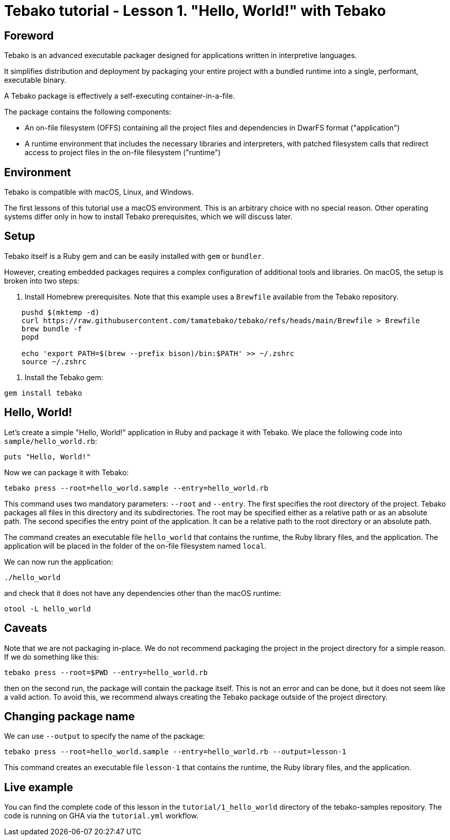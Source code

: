 = Tebako tutorial - Lesson 1. "Hello, World!" with Tebako

== Foreword

Tebako is an advanced executable packager designed for applications written in interpretive languages.

It simplifies distribution and deployment by packaging your entire project with a bundled runtime into a single, performant, executable binary.

A Tebako package is effectively a self-executing container-in-a-file.

The package contains the following components:

* An on-file filesystem (OFFS) containing all the project files and dependencies in DwarFS format ("application")
* A runtime environment that includes the necessary libraries and interpreters, with patched filesystem calls that redirect access to project files in the on-file filesystem ("runtime")

== Environment

Tebako is compatible with macOS, Linux, and Windows.

The first lessons of this tutorial use a macOS environment. This is an arbitrary choice with no special reason. Other operating systems differ only in how to install Tebako prerequisites, which we will discuss later.

== Setup

Tebako itself is a Ruby gem and can be easily installed with `gem` or `bundler`.

However, creating embedded packages requires a complex configuration of additional tools and libraries. On macOS, the setup is broken into two steps:

1. Install Homebrew prerequisites. Note that this example uses a `Brewfile` available from the Tebako repository.

[source,sh]
----
    pushd $(mktemp -d)
    curl https://raw.githubusercontent.com/tamatebako/tebako/refs/heads/main/Brewfile > Brewfile
    brew bundle -f
    popd

    echo 'export PATH=$(brew --prefix bison)/bin:$PATH' >> ~/.zshrc
    source ~/.zshrc
----

2. Install the Tebako gem:

[source,sh]
----
gem install tebako
----

== Hello, World!

Let's create a simple "Hello, World!" application in Ruby and package it with Tebako.
We place the following code into `sample/hello_world.rb`:

[source,Ruby]
----
puts "Hello, World!"
----

Now we can package it with Tebako:

[source,sh]
----
tebako press --root=hello_world.sample --entry=hello_world.rb
----

This command uses two mandatory parameters: `--root` and `--entry`.
The first specifies the root directory of the project. Tebako packages all files in this directory and its subdirectories.
The root may be specified either as a relative path or as an absolute path.
The second specifies the entry point of the application. It can be a relative path to the root directory or an absolute path.

The command creates an executable file `hello_world` that contains the runtime, the Ruby library files, and the application.
The application will be placed in the folder of the on-file filesystem named `local`.

We can now run the application:

[source,sh]
----
./hello_world
----

and check that it does not have any dependencies other than the macOS runtime:

[source,sh]
----
otool -L hello_world
----

== Caveats

Note that we are not packaging in-place. We do not recommend packaging the project in the project directory for a simple reason.
If we do something like this:

[source,sh]
----
tebako press --root=$PWD --entry=hello_world.rb
----

then on the second run, the package will contain the package itself. This is not an error and can be done, but it does not seem like a valid action.
To avoid this, we recommend always creating the Tebako package outside of the project directory.

== Changing package name

We can use `--output` to specify the name of the package:

[source,sh]
----
tebako press --root=hello_world.sample --entry=hello_world.rb --output=lesson-1
----

This command creates an executable file `lesson-1` that contains the runtime, the Ruby library files, and the application.

== Live example

You can find the complete code of this lesson in the `tutorial/1_hello_world` directory of the tebako-samples repository.
The code is running on GHA via the `tutorial.yml` workflow.
